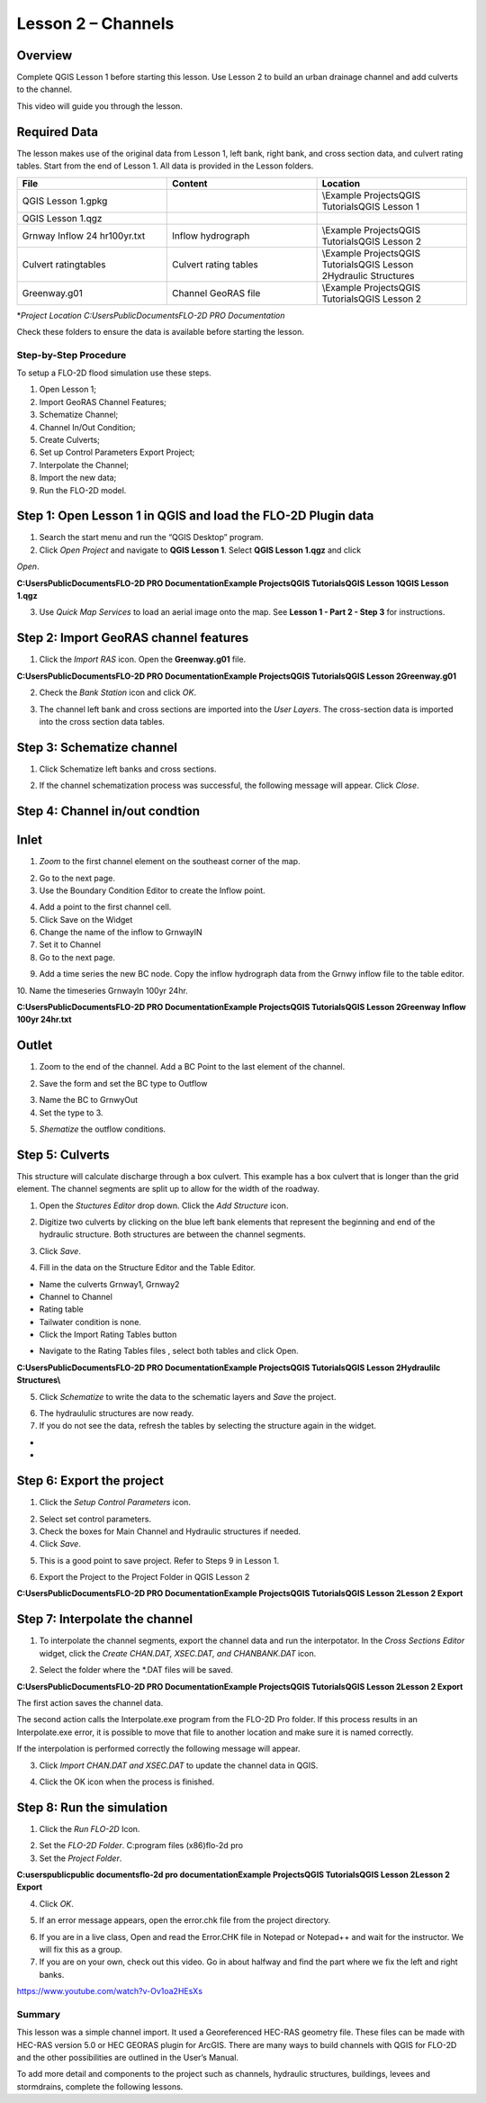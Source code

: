 Lesson 2 – Channels
===================

.. _overview-3:

Overview
________

Complete QGIS Lesson 1 before starting this lesson.
Use Lesson 2 to build an urban drainage channel and add culverts to the channel.

This video will guide you through the lesson.

.. youtube:: d2GfNh6OTWU

Required Data
_____________

The lesson makes use of the original data from Lesson 1, left bank, right bank, and cross section data, and culvert rating tables.
Start from the end of Lesson 1.
All data is provided in the Lesson folders.

.. list-table::
   :widths: 33 33 33
   :header-rows: 0


   * - **File**
     - **Content**
     - **Location**

   * - QGIS Lesson 1.gpkg
     -
     - \\Example Projects\QGIS Tutorials\QGIS Lesson 1

   * - QGIS Lesson 1.qgz
     -
     -

   * - Grnway Inflow 24 hr100yr.txt
     - Inflow hydrograph
     - \\Example Projects\QGIS Tutorials\QGIS Lesson 2

   * - Culvert ratingtables
     - Culvert rating tables
     - \\Example Projects\QGIS Tutorials\QGIS Lesson 2\Hydraulic Structures

   * - Greenway.g01
     - Channel GeoRAS file
     - \\Example Projects\QGIS Tutorials\QGIS Lesson 2


\*\ *Project Location C:\Users\Public\Documents\FLO-2D PRO Documentation*

Check these folders to ensure the data is available before starting the lesson.

.. _step-by-step-procedure-3:

Step-by-Step Procedure
----------------------

To setup a FLO-2D flood simulation use these steps.

1. Open Lesson 1;

2. Import GeoRAS Channel Features;

3. Schematize Channel;

4. Channel In/Out Condition;

5. Create Culverts;

6. Set up Control Parameters Export Project;

7. Interpolate the Channel;

8. Import the new data;

9. Run the FLO-2D model.

Step 1: Open Lesson 1 in QGIS and load the FLO-2D Plugin data
_____________________________________________________________

.. image:: ../img/Workshop/Worksh092.png
1. Search the start menu and run the “QGIS Desktop” program.

2. Click *Open Project* and navigate to **QGIS Lesson 1**.
   Select **QGIS Lesson 1.qgz** and click

*Open*.

.. image:: ../img/Workshop/Worksh055.png


**C:\Users\Public\Documents\FLO-2D PRO Documentation\Example Projects\QGIS Tutorials\QGIS Lesson 1\QGIS Lesson 1.qgz**

3. Use *Quick Map Services* to load an aerial image onto the map.
   See **Lesson 1 - Part 2 - Step 3** for instructions.

.. image:: ../img/Workshop/Worksh056.png


Step 2: Import GeoRAS channel features
______________________________________

1. Click the *Import RAS* icon.
   Open the **Greenway.g01** file.

.. image:: ../img/Workshop/Worksh057.png


**C:\Users\Public\Documents\FLO-2D PRO Documentation\Example Projects\QGIS Tutorials\QGIS Lesson 2\Greenway.g01**

2. Check the *Bank Station* icon and click *OK*.

.. image:: ../img/Workshop/Worksh058.png


3. The channel left bank and cross sections are imported into the *User Layers*.
   The cross-section data is imported into the cross section data tables.

.. image:: ../img/Workshop/Worksh059.jpeg


Step 3: Schematize channel
__________________________

1. Click Schematize left banks and cross sections.

.. image:: ../img/Workshop/Worksh060.png


2. If the channel schematization process was successful, the following message will appear.
   Click *Close*.

.. image:: ../img/Workshop/Worksh061.png


Step 4: Channel in/out condtion
_______________________________

Inlet
_____

1. *Zoom* to the first channel element on the southeast corner of the map.

.. image:: ../img/Workshop/Worksh062.png


2. Go to the next page.

3. Use the Boundary Condition Editor to create the Inflow point.

.. image:: ../img/Workshop/Worksh063.png


4. Add a point to the first channel cell.

5. Click Save on the Widget

6. Change the name of the inflow to GrnwayIN

7. Set it to Channel

8. Go to the next page.

.. image:: ../img/Workshop/Worksh064.png


.. image:: ../img/Workshop/Worksh065.png


9. Add a time series the new BC node.
   Copy the inflow hydrograph data from the Grnwy inflow file to the table editor.

.. image:: ../img/Workshop/Worksh066.png


10.
Name the timeseries GrnwayIn 100yr 24hr.

**C:\Users\Public\Documents\FLO-2D PRO Documentation\Example Projects\QGIS Tutorials\QGIS Lesson 2\Greenway Inflow 100yr 24hr.txt**

.. image:: ../img/Workshop/Worksh067.png


Outlet
______

1. Zoom to the end of the channel.
   Add a BC Point to the last element of the channel.

.. image:: ../img/Workshop/Worksh063.png


.. image:: ../img/Workshop/Worksh068.png


.. image:: ../img/Workshop/Worksh069.png


2. Save the form and set the BC type to Outflow

.. image:: ../img/Workshop/Worksh070.png


3. Name the BC to GrnwyOut

4. Set the type to 3.

.. image:: ../img/Workshop/Worksh071.png


5. *Shematize* the outflow conditions.

.. image:: ../img/Workshop/Worksh072.png

.. image:: ../img/Workshop/Worksh073.png


Step 5: Culverts
________________

This structure will calculate discharge through a box culvert.
This example has a box culvert that is longer than the grid element.
The channel segments are split up to allow for the width of the roadway.

.. image:: ../img/Workshop/Worksh074.png


1. Open the *Stuctures Editor* drop down.
   Click the *Add Structure* icon.

.. image:: ../img/Workshop/Worksh075.png


2. Digitize two culverts by clicking on the blue left bank elements that represent the beginning and end of the hydraulic structure.
   Both structures are between the channel segments.

.. image:: ../img/Workshop/Worksh076.png


3. Click *Save*.

.. image:: ../img/Workshop/Worksh077.png


4. Fill in the data on the Structure Editor and the Table Editor.

-  Name the culverts Grnway1, Grnway2

-  Channel to Channel

-  Rating table

-  Tailwater condition is none.

-  Click the Import Rating Tables button

.. image:: ../img/Workshop/Worksh078.png


-  Navigate to the Rating Tables files , select both tables and click Open.

**C:\Users\Public\Documents\FLO-2D PRO Documentation\Example Projects\QGIS Tutorials\QGIS Lesson 2\Hydraulilc Structures\\**

.. image:: ../img/Workshop/Worksh079.png


5. Click *Schematize* to write the data to the schematic layers and *Save* the project.

.. image:: ../img/Workshop/Worksh080.png


6. The hydraululic structures are now ready.

7. If you do not see the data, refresh the tables by selecting the structure again in the widget.

.. image:: ../img/Workshop/Worksh081.png


*
*

Step 6: Export the project
__________________________

1. Click the *Setup Control Parameters* icon.

.. image:: ../img/Workshop/Worksh017.png


2. Select set control parameters.

3. Check the boxes for Main Channel and Hydraulic structures if needed.

4. Click *Save*.

.. image:: ../img/Workshop/Worksh082.png


5. This is a good point to save project.
   Refer to Steps 9 in Lesson 1.

.. image:: ../img/Workshop/Worksh083.png


6. Export the Project to the Project Folder in QGIS Lesson 2

.. image:: ../img/Workshop/Worksh021.png


**C:\Users\Public\Documents\FLO-2D PRO Documentation\Example Projects\QGIS Tutorials\QGIS Lesson 2\Lesson 2 Export**

Step 7: Interpolate the channel
_______________________________

1. To interpolate the channel segments, export the channel data and run the interpotator.
   In the *Cross Sections Editor* widget, click the *Create CHAN.DAT, XSEC.DAT, and CHANBANK.DAT* icon.

.. image:: ../img/Workshop/Worksh084.png


2. Select the folder where the \*.DAT files will be saved.

**C:\Users\Public\Documents\FLO-2D PRO Documentation\Example Projects\QGIS Tutorials\QGIS Lesson 2\Lesson 2 Export**

.. image:: ../img/Workshop/Worksh085.png


The first action saves the channel data.

.. image:: ../img/Workshop/Worksh086.png


The second action calls the Interpolate.exe program from the FLO-2D Pro folder.
If this process results in an Interpolate.exe error, it is possible to move that file to another location and make sure it is named correctly.

.. image:: ../img/Workshop/Worksh087.png


If the interpolation is performed correctly the following message will appear.

3. Click *Import CHAN.DAT and XSEC.DAT* to update the channel data in QGIS.

.. image:: ../img/Workshop/Worksh088.png


4. Click the OK icon when the process is finished.

.. image:: ../img/Workshop/Worksh089.png


Step 8: Run the simulation
__________________________

1. Click the *Run FLO-2D* Icon.

.. image:: ../img/Workshop/Worksh005.png


2. Set the *FLO-2D Folder*.
   C:\program files (x86)\flo-2d pro

3. Set the *Project Folder*.

**C:\users\public\public documents\flo-2d pro documentation\Example Projects\QGIS Tutorials\QGIS Lesson 2\Lesson 2 Export**

4. Click *OK*.

.. image:: ../img/Workshop/Worksh090.png


5. If an error message appears, open the error.chk file from the project directory.

.. image:: ../img/Workshop/Worksh091.png


6. If you are in a live class, Open and read the Error.CHK file in Notepad or Notepad++ and wait for the instructor.
   We will fix this as a group.

7. If you are on your own, check out this video.
   Go in about halfway and find the part where we fix the left and right banks.

https://www.youtube.com/watch?v-Ov1oa2HEsXs

Summary
-------

This lesson was a simple channel import.
It used a Georeferenced HEC-RAS geometry file.
These files can be made with HEC-RAS version 5.0 or HEC GEORAS plugin for ArcGIS.
There are many ways to build channels with QGIS for FLO-2D and the other possibilities are outlined in the User’s Manual.

To add more detail and components to the project such as channels, hydraulic structures, buildings, levees and stormdrains, complete the following
lessons.
